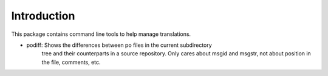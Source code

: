 Introduction
============

This package contains command line tools to help manage translations.

- podiff: Shows the differences between po files in the current subdirectory 
    tree and their counterparts in a source repository. Only cares about msgid 
    and msgstr, not about position in the file, comments, etc.
